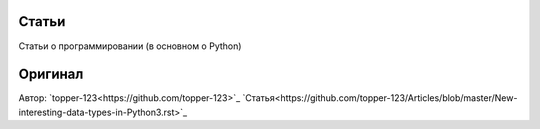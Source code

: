 Статьи
------

Статьи о программировании (в основном о Python)

Оригинал
--------

Автор: `topper-123<https://github.com/topper-123>`_
`Статья<https://github.com/topper-123/Articles/blob/master/New-interesting-data-types-in-Python3.rst>`_
